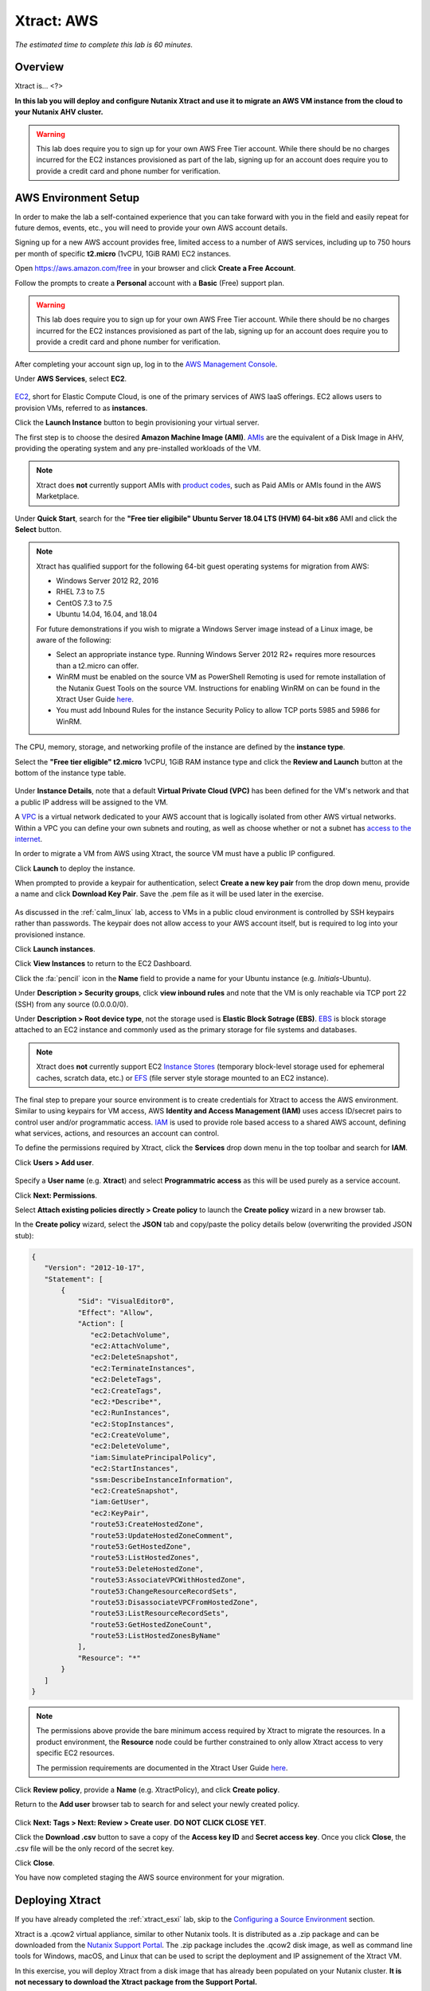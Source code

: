 .. _xtract_aws:

-----------
Xtract: AWS
-----------

*The estimated time to complete this lab is 60 minutes.*

.. raw:: html

  <iframe src="https://drive.google.com/file/d/1sU4_1GPVTNGJwNDoy0kB04r-vz4-9Thq/preview" width="720" height="480" frameborder="0" allow="autoplay; encrypted-media" allowfullscreen></iframe>

Overview
++++++++

Xtract is... <?>

**In this lab you will deploy and configure Nutanix Xtract and use it to migrate an AWS VM instance from the cloud to your Nutanix AHV cluster.**

.. warning::

  This lab does require you to sign up for your own AWS Free Tier account. While there should be no charges incurred for the EC2 instances provisioned as part of the lab, signing up for an account does require you to provide a credit card and phone number for verification.

AWS Environment Setup
+++++++++++++++++++++

In order to make the lab a self-contained experience that you can take forward with you in the field and easily repeat for future demos, events, etc., you will need to provide your own AWS account details.

Signing up for a new AWS account provides free, limited access to a number of AWS services, including up to 750 hours per month of specific **t2.micro** (1vCPU, 1GiB RAM) EC2 instances.

Open https://aws.amazon.com/free in your browser and click **Create a Free Account**.

Follow the prompts to create a **Personal** account with a **Basic** (Free) support plan.

.. figure:: images/1.png

.. warning::

  This lab does require you to sign up for your own AWS Free Tier account. While there should be no charges incurred for the EC2 instances provisioned as part of the lab, signing up for an account does require you to provide a credit card and phone number for verification.

After completing your account sign up, log in to the `AWS Management Console <https://aws.amazon.com/console/>`_.

Under **AWS Services**, select **EC2**.

.. figure:: images/2.png

`EC2 <https://docs.aws.amazon.com/AWSEC2/latest/UserGuide/concepts.html>`_, short for Elastic Compute Cloud, is one of the primary services of AWS IaaS offerings. EC2 allows users to provision VMs, referred to as **instances**.

Click the **Launch Instance** button to begin provisioning your virtual server.

The first step is to choose the desired **Amazon Machine Image (AMI)**. `AMIs <https://docs.aws.amazon.com/AWSEC2/latest/UserGuide/AMIs.html>`_ are the equivalent of a Disk Image in AHV, providing the operating system and any pre-installed workloads of the VM.

.. note::

  Xtract does **not** currently support AMIs with `product codes <https://docs.aws.amazon.com/marketplace/latest/userguide/ami-products.html>`_, such as Paid AMIs or AMIs found in the AWS Marketplace.

Under **Quick Start**, search for the **"Free tier eligibile" Ubuntu Server 18.04 LTS (HVM) 64-bit x86** AMI and click the **Select** button.

.. figure:: images/3.png

.. note::

  Xtract has qualified support for the following 64-bit guest operating systems for migration from AWS:

  - Windows Server 2012 R2, 2016
  - RHEL 7.3 to 7.5
  - CentOS 7.3 to 7.5
  - Ubuntu 14.04, 16.04, and 18.04

  For future demonstrations if you wish to migrate a Windows Server image instead of a Linux image, be aware of the following:

  - Select an appropriate instance type. Running Windows Server 2012 R2+ requires more resources than a t2.micro can offer.
  - WinRM must be enabled on the source VM as PowerShell Remoting is used for remote installation of the Nutanix Guest Tools on the source VM. Instructions for enabling WinRM on can be found in the Xtract User Guide `here <https://portal.nutanix.com/#/page/docs/details?targetId=Xtract-for-VMs-v20:v20-xtract-enable-winrm-t.html#ntask_mj1_xxw_cgb>`_.
  - You must add Inbound Rules for the instance Security Policy to allow TCP ports 5985 and 5986 for WinRM.

The CPU, memory, storage, and networking profile of the instance are defined by the **instance type**.

Select the **"Free tier eligible" t2.micro** 1vCPU, 1GiB RAM instance type and click the **Review and Launch** button at the bottom of the instance type table.

.. figure:: images/4.png

Under **Instance Details**, note that a default **Virtual Private Cloud (VPC)** has been defined for the VM's network and that a public IP address will be assigned to the VM.

A `VPC <https://docs.aws.amazon.com/vpc/latest/userguide/what-is-amazon-vpc.html>`_ is a virtual network dedicated to your AWS account that is logically isolated from other AWS virtual networks. Within a VPC you can define your own subnets and routing, as well as choose whether or not a subnet has `access to the internet <https://docs.aws.amazon.com/vpc/latest/userguide/VPC_Internet_Gateway.html#d0e22943>`_.

In order to migrate a VM from AWS using Xtract, the source VM must have a public IP configured.

Click **Launch** to deploy the instance.

When prompted to provide a keypair for authentication, select **Create a new key pair** from the drop down menu, provide a name and click **Download Key Pair**. Save the .pem file as it will be used later in the exercise.

.. figure:: images/5.png

As discussed in the :ref:`calm_linux` lab, access to VMs in a public cloud environment is controlled by SSH keypairs rather than passwords. The keypair does not allow access to your AWS account itself, but is required to log into your provisioned instance.

Click **Launch instances**.

Click **View Instances** to return to the EC2 Dashboard.

Click the :fa:`pencil` icon in the **Name** field to provide a name for your Ubuntu instance (e.g. *Initials*\ -Ubuntu).

Under **Description > Security groups**, click **view inbound rules** and note that the VM is only reachable via TCP port 22 (SSH) from any source (0.0.0.0/0).

Under **Description > Root device type**, not the storage used is **Elastic Block Sotrage (EBS)**. `EBS <https://docs.aws.amazon.com/AWSEC2/latest/UserGuide/AmazonEBS.html>`_ is block storage attached to an EC2 instance and commonly used as the primary storage for file systems and databases.

.. note::

  Xtract does **not** currently support EC2 `Instance Stores <https://docs.aws.amazon.com/AWSEC2/latest/UserGuide/InstanceStorage.html>`_ (temporary block-level storage used for ephemeral caches, scratch data, etc.) or `EFS <https://docs.aws.amazon.com/AWSEC2/latest/UserGuide/AmazonEFS.html>`_ (file server style storage mounted to an EC2 instance).

The final step to prepare your source environment is to create credentials for Xtract to access the AWS environment. Similar to using keypairs for VM access, AWS **Identity and Access Management (IAM)** uses access ID/secret pairs to control user and/or programmatic access. `IAM <https://docs.aws.amazon.com/IAM/latest/UserGuide/introduction.html>`_ is used to provide role based access to a shared AWS account, defining what services, actions, and resources an account can control.

To define the permissions required by Xtract, click the **Services** drop down menu in the top toolbar and search for **IAM**.

Click **Users > Add user**.

.. figure:: images/6.png

Specify a **User name** (e.g. **Xtract**) and select **Programmatric access** as this will be used purely as a service account.

Click **Next: Permissions**.

Select **Attach existing policies directly > Create policy** to launch the **Create policy** wizard in a new browser tab.

In the **Create policy** wizard, select the **JSON** tab and copy/paste the policy details below (overwriting the provided JSON stub):

.. code-block:: JSON

  {
     "Version": "2012-10-17",
     "Statement": [
         {
             "Sid": "VisualEditor0",
             "Effect": "Allow",
             "Action": [
                "ec2:DetachVolume",
                "ec2:AttachVolume",
                "ec2:DeleteSnapshot",
                "ec2:TerminateInstances",
                "ec2:DeleteTags",
                "ec2:CreateTags",
                "ec2:*Describe*",
                "ec2:RunInstances",
                "ec2:StopInstances",
                "ec2:CreateVolume",
                "ec2:DeleteVolume",
                "iam:SimulatePrincipalPolicy",
                "ec2:StartInstances",
                "ssm:DescribeInstanceInformation",
                "ec2:CreateSnapshot",
                "iam:GetUser",
                "ec2:KeyPair",
                "route53:CreateHostedZone",
                "route53:UpdateHostedZoneComment",
                "route53:GetHostedZone",
                "route53:ListHostedZones",
                "route53:DeleteHostedZone",
                "route53:AssociateVPCWithHostedZone",
                "route53:ChangeResourceRecordSets",
                "route53:DisassociateVPCFromHostedZone",
                "route53:ListResourceRecordSets",
                "route53:GetHostedZoneCount",
                "route53:ListHostedZonesByName"
             ],
             "Resource": "*"
         }
     ]
  }

.. note::

  The permissions above provide the bare minimum access required by Xtract to migrate the resources. In a product environment, the **Resource** node could be further constrained to only allow Xtract access to very specific EC2 resources.

  The permission requirements are documented in the Xtract User Guide `here <https://portal.nutanix.com/#/page/docs/details?targetId=Xtract-for-VMs-v20:v20-xtract-requirements-aws-r.html>`_.

Click **Review policy**, provide a **Name** (e.g. XtractPolicy), and click **Create policy**.

Return to the **Add user** browser tab to search for and select your newly created policy.

.. figure:: images/7.png

Click **Next: Tags > Next: Review > Create user**. **DO NOT CLICK CLOSE YET**.

Click the **Download .csv** button to save a copy of the **Access key ID** and **Secret access key**. Once you click **Close**, the .csv file will be the only record of the secret key.

Click **Close**.

You have now completed staging the AWS source environment for your migration.

Deploying Xtract
++++++++++++++++

If you have already completed the :ref:`xtract_esxi` lab, skip to the `Configuring a Source Environment`_ section.

Xtract is a .qcow2 virtual appliance, similar to other Nutanix tools. It is distributed as a .zip package and can be downloaded from the `Nutanix Support Portal <https://portal.nutanix.com/#/page/xtract>`_. The .zip package includes the .qcow2 disk image, as well as command line tools for Windows, macOS, and Linux that can be used to script the deployment and IP assignement of the Xtract VM.

In this exercise, you will deploy Xtract from a disk image that has already been populated on your Nutanix cluster. **It is not necessary to download the Xtract package from the Support Portal.**

In **Prism Central**, select :fa:`bars` **> Virtual Infrastructure > VMs**.

.. figure:: images/8.png

Click **Create VM**.

Fill out the following fields:

- **Name** - *Initials*\ -Xtract
- **Description** - (Optional) Description for your VM.
- **vCPU(s)** - 2
- **Number of Cores per vCPU** - 2
- **Memory** - 4 GiB

- Select **+ Add New Disk**
    - **Type** - DISK
    - **Operation** - Clone from Image Service
    - **Image** - xtract-vm-2.0.2.qcow2
    - Select **Add**

- Select **Add New NIC**
    - **VLAN Name** - Secondary
    - Select **Add**

Click **Save** to create the VM.

Select your Xtract VM and click **Power On**.

In **Prism Central > VMs > List**, identify the IP address assigned to your Xtract VM using the **IP Addresses** column.

.. note::

  By default, the X-Ray appliance will obtain an IP address via DHCP. If a static IP address is required, it can be configured via the local Xtract VM console by following the instructions `here <https://portal.nutanix.com/#/page/docs/details?targetId=Xtract-for-VMs-v20:v20-xtract-assign-ip-addresses-t.html#ntask_vlz_f1t_f1b>`_.

Open \https://*XTRACT-VM-IP*/ in a new browser tab.

Accept the End User License Agreement and provide a new password to log into the Xtract web interface (e.g. **techX2019!**).

Specify your new password and click **Log In**.

.. figure:: images/9.png

Configuring a Target Environment
++++++++++++++++++++++++++++++++

The target environment is the Nutanix AHV cluster to which you plan to migrate VMs. A single Xtract deployment can support migrations between multiple source and target environments.

Under **Target Environments**, click **+ Add Target**.

Fill out the following fields and click **Add**:

- **Target Name** - *Your Prism Central or Nutanix cluster name*
- **Nutanix Environment** - *Your Prism Central or Prism Element IP*
- **User Name** - admin
- **Password** - techX2019!

.. figure:: images/10.png

Xtract will confirm the specified PC/cluster can be accessed using the IP/FQDN and credentials provided.

Adding a Prism Central target has the added benefit of being able to target any clusters registered to that Prism Central.

Configuring a Source Environment
++++++++++++++++++++++++++++++++

The source environment is the ESXi or AWS environment from which you plan to migrate VMs.

In order to add an AWS source, you will require the **Access Key ID** and **Secret Access Key** values from the **credentials.csv** downloaded while staging your source environment.

Under **Source Environments**, click **+ Add Source**.

Fill out the following fields and click **Add**:

- **Source Environment Type** - Amazon Web Services
- **Source Name** - *Initials*\ -AWS
- **AWS Access Key ID** - *Your Access Key ID*
- **AWS Secret Access Key** - *Your Secret Access Key*

.. figure:: images/11.png

Xtract will confirm your AWS account can be accessed using the keys provided, as well as validating the access key has all of the required permissions.

Migrating VMs
+++++++++++++

Click **Create a Migration Plan**, enter a **Plan Name** (e.g. *Initials*\ -Migration), and click **Proceed**.

Select your AWS environment from the **Select Source** drop down.

Under **Region**, select the automatically populated region. Xtract will only display AWS regions with running EC2 instances.

Select the **Default** storage container as the **Target Container** for your cluster.

.. figure:: images/12.png

While a single Xtract deployment can support migrations between multiple source and target environments, only a single source and target can be used in an individual Migration Plan.

Click **Next**.

Click the :fa:`plus-circle` icon to add your VM to the migration plan. Multiple VMs can be migrated as part of a single Migration Plan.

.. figure:: images/13.png

Click **Next**.

As indicated earlier in the UI, Xtract will provision an additional t2.micro instance in the source EC2 Region (e.g. US-EAST-1). The **Xtract Lite** VM is used to establish a secure connection between the Xtract appliance and the source AWS VMs, working with AWS APIs to take snapshots and transfer data from source to target.

Refresh your **EC2 Dashboard** and note that **NTNX-XTRACTLITE-INSTANCE** has been automatically deployed and started. This process should take ~2 minutes.

.. figure:: images/14.png

Once **Xtract Lite** is ready, you will be able to proceed with providing credentials for the source VMs.

By default, **automatic** VM Preparation is selected. VM Preparation... <what does it do?>

Under **Linux VMs**, specify **ubuntu** as the **User Name** for the Ubuntu AMI.

.. note::

  The default user has sudo (root) priveleges, but the actual root account is disabled by default. This is common practice for Linux generic cloud images.

Select **Use Private (.PEM) file to authenticate** and **Upload** the .pem file downloaded when provisioning your AWS instance. As password based authentication is disabled on the AMI, Xtract will use the provided private key to authenticate when connecting via SSH.

.. note::

  The **Override individual VM settings** option lets you define credentials on a per VM basis. This is helpful when migrating multiple VMs and you have Windows AMIs which may have different Administrator passwords, or Linux AMIs that use different keypairs for authentication.

.. figure:: images/15.png

Click **Next**.

Xtract will verify the credentials against all VMs in the migration plan and alert you if any VMs fail to authenticate properly.

Next, Xtract will begin the process of automatically installing the Nutanix Guest Tools in each VM added to the plan. This process should take ~2-3 minutes.

.. figure:: images/16.png

The final step is to map your AWS VPC(s) to the target AHV network(s).

Under **Target Network**, select **Secondary**.

.. note::

  **Schedule Data Seeding** can be used if you want to stage the migration to begin at a specific time, such as off-peak hours at night or over a weekend.

.. figure:: images/17.png

Click **Next > Save and Start** to begin the migration.

Under **Migration Plans**, click **In Progress** to view to status of your migration.

.. figure:: images/18.png

<Need background on what is happening in the background, initial VM snapshot, continuing to copy small chunks of data>.

The initial **Seeding Data** process will take ~15-30 minutes to complete for the VM in this exercise. Time to seed in other environments will be dependent on the amount of source data and bandwidth.

**You can now proceed to an alternate lab and return to Xtract once the Migration Status has reached Ready to Cutover**.

Once a Migration plan has reached **Ready to Cutover** it will still continue to update data as changes are made on the source. This activity keeps the source and target close to being in sync to decrease downtime during cutover. Additionally, VMs can be selected on an individual basis for cutover to allow for flexibility and planning on any brief application outages.

Select your VM and click **Cutover**.

.. figure:: images/19.png

Note that proceeding will shutdown the source VM and disconnect any of its network connections. Why are these steps necessary?

Click **Continue**.

Return to your **EC2 Dashboard** and validate that the source VM is being powered off. Xtract automates a graceful shutdown of the source VM and transfers the remaining delta data to the target environment. This process will take ~2-5 minutes.

.. figure:: images/20.png

Once the final migration is completed, the migrated VM is powered on on the target AHV cluster. Click **View in Prism** and verify the VM is running and has obtained an IP address on the **Secondary** network.

.. figure:: images/21.png

(Optional) Connecting to the VM
+++++++++++++++++++++++++++++++

As previously mentioned, the Ubuntu AMI does not have a password for the default **ubuntu** account and requires authentication via keypair.

Using the .pem file downloaded when provisioning your instance, you can connect from a macOS or Linux terminal using the following command:

``ssh -i /path/to/your-downloaded-pem.pem" ubuntu@\ *VM-IP-Address*``

See `these instructions <https://docs.aws.amazon.com/console/ec2/instances/connect/putty>`_ for steps on how to convert the .pem file to a .ppk format and connect to the VM from Windows using PuTTY.

Cleaning Up Your Source Environment
+++++++++++++++++++++++++++++++++++

The following steps should be taken to prevent any unexpected AWS charges.

Return to **Xtract**, under **Migration Plans**, select **Action > Delete > Continue** to remove your completed AWS Migration Plan.

Once the final migration plan configured for a given AWS region has been removed, Xtract will automatically power down the Xtract Lite VM.

Return to your **EC2 Dashboard** and verify that **NTNX-XTRACTLITE-INSTANCE** has been stopped.

Return to **Xtract**, under **Source Environments**, select **... > Remove > Remove** to remove your AWS source environment.

Once the source has been removed, Xtract will automatically terminate (delete) the **NTNX-XTRACTLITE-INSTANCE** for that region.

Return to your **EC2 Dashboard** and verify that **NTNX-XTRACTLITE-INSTANCE** has been terminated.

The final step is to terminate your source Ubuntu instance by right-clicking the instance and selecting **Instance State > Terminate > Yes, Terminate**.

.. figure:: images/22.png

Takeaways
+++++++++

What are the key things you should know about **Nutanix Xtract**?

- Stuff

- Goes

- Here

Getting Connected
+++++++++++++++++

Have a question about **Nutanix Xtract**? Please reach out to the resources below:

+---------------------------------------------------------------------------------+
|  Xtract Product Contacts                                                        |
+================================+================================================+
|  Slack Channel                 |  #xtract                                       |
+--------------------------------+------------------------------------------------+
|  Product Manager               |  Jeremy Launier, jeremy.launier@nutanix.com    |
+--------------------------------+------------------------------------------------+
|  Product Marketing Manager     |                                                |
+--------------------------------+------------------------------------------------+
|  Technical Marketing Engineer  |                                                |
+--------------------------------+------------------------------------------------+
|  SME                           |                                                |
+--------------------------------+------------------------------------------------+
|  SME                           |                                                |
+--------------------------------+------------------------------------------------+
